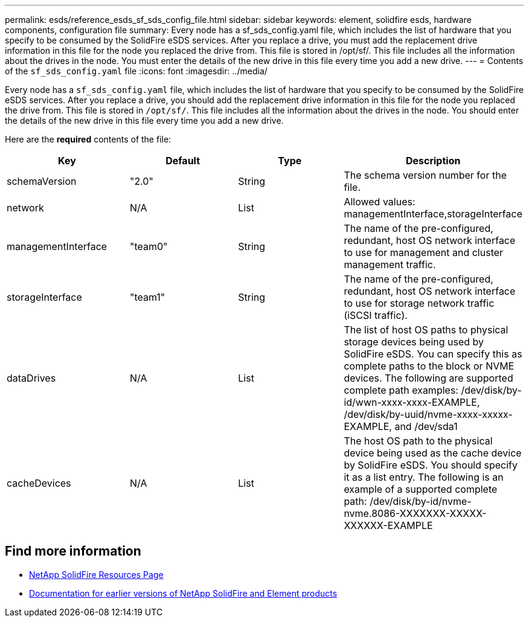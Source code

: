 ---
permalink: esds/reference_esds_sf_sds_config_file.html
sidebar: sidebar
keywords: element, solidfire esds, hardware components, configuration file
summary: Every node has a sf_sds_config.yaml file, which includes the list of hardware that you specify to be consumed by the SolidFire eSDS services. After you replace a drive, you must add the replacement drive information in this file for the node you replaced the drive from. This file is stored in /opt/sf/. This file includes all the information about the drives in the node. You must enter the details of the new drive in this file every time you add a new drive.
---
= Contents of the `sf_sds_config.yaml` file
:icons: font
:imagesdir: ../media/

[.lead]
Every node has a `sf_sds_config.yaml` file, which includes the list of hardware that you specify to be consumed by the SolidFire eSDS services. After you replace a drive, you should add the replacement drive information in this file for the node you replaced the drive from. This file is stored in `/opt/sf/`. This file includes all the information about the drives in the node. You should enter the details of the new drive in this file every time you add a new drive.

Here are the *required* contents of the file:

[%header,cols=4*]
|===
| Key| Default| Type| Description
a|
schemaVersion
a|
"2.0"
a|
String
a|
The schema version number for the file.

a|
network
a|
N/A
a|
List
a|
Allowed values: managementInterface,storageInterface

a|
managementInterface
a|
"team0"
a|
String
a|
The name of the pre-configured, redundant, host OS network interface to use for management and cluster management traffic.
a|
storageInterface
a|
"team1"
a|
String
a|
The name of the pre-configured, redundant, host OS network interface to use for storage network traffic (iSCSI traffic).
a|
dataDrives
a|
N/A
a|
List
a|
The list of host OS paths to physical storage devices being used by SolidFire eSDS. You can specify this as complete paths to the block or NVME devices. The following are supported complete path examples: /dev/disk/by-id/wwn-xxxx-xxxx-EXAMPLE, /dev/disk/by-uuid/nvme-xxxx-xxxxx-EXAMPLE, and /dev/sda1

a|
cacheDevices
a|
N/A
a|
List
a|
The host OS path to the physical device being used as the cache device by SolidFire eSDS. You should specify it as a list entry. The following is an example of a supported complete path: /dev/disk/by-id/nvme-nvme.8086-XXXXXXX-XXXXX-XXXXXX-EXAMPLE
|===

== Find more information
* https://www.netapp.com/data-storage/solidfire/documentation/[NetApp SolidFire Resources Page^]
* https://docs.netapp.com/sfe-122/topic/com.netapp.ndc.sfe-vers/GUID-B1944B0E-B335-4E0B-B9F1-E960BF32AE56.html[Documentation for earlier versions of NetApp SolidFire and Element products^]
